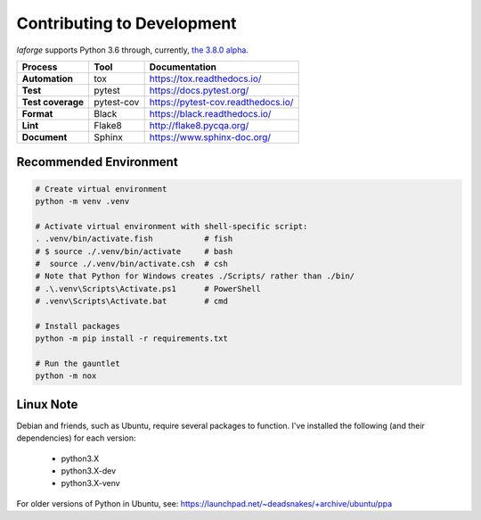 ********************************
Contributing to Development
********************************

*laforge* supports Python 3.6 through, currently, `the 3.8.0 alpha <https://docs.python.org/dev/>`_.

==================  =========== =========================================
Process             Tool         Documentation
==================  =========== =========================================
**Automation**      tox          `<https://tox.readthedocs.io/>`_
**Test**            pytest       `<https://docs.pytest.org/>`_
**Test coverage**   pytest-cov   `<https://pytest-cov.readthedocs.io/>`_
**Format**          Black        `<https://black.readthedocs.io/>`_
**Lint**            Flake8       `<http://flake8.pycqa.org/>`_
**Document**        Sphinx       `<https://www.sphinx-doc.org/>`_
==================  =========== =========================================


Recommended Environment
================================

.. code-block:: shell

    # Create virtual environment
    python -m venv .venv

    # Activate virtual environment with shell-specific script:
    . .venv/bin/activate.fish           # fish
    # $ source ./.venv/bin/activate     # bash
    #  source ./.venv/bin/activate.csh	# csh
    # Note that Python for Windows creates ./Scripts/ rather than ./bin/
    # .\.venv\Scripts\Activate.ps1      # PowerShell
    # .venv\Scripts\Activate.bat        # cmd

    # Install packages
    python -m pip install -r requirements.txt

    # Run the gauntlet
    python -m nox

Linux Note
===========

Debian and friends, such as Ubuntu, require several packages to function.
I've installed the following (and their dependencies) for each version:

    - python3.X
    - python3.X-dev
    - python3.X-venv

For older versions of Python in Ubuntu, see:
https://launchpad.net/~deadsnakes/+archive/ubuntu/ppa
